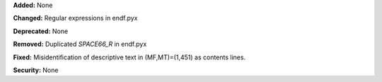 **Added:** None

**Changed:** Regular expressions in endf.pyx

**Deprecated:** None

**Removed:** Duplicated `SPACE66_R` in endf.pyx

**Fixed:** Misidentification of descriptive text in (MF,MT)=(1,451) as contents lines.

**Security:** None
